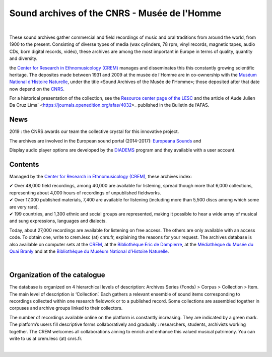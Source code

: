 ==============================================
Sound archives of the CNRS - Musée de l'Homme
==============================================

|

These sound archives gather commercial and field recordings of music and oral traditions from around the world, from 1900 to the present.  Consisting of diverse types of media (wax cylinders, 78 rpm, vinyl records, magnetic tapes, audio CDs, born digital records, vidéo), these archives are among the most important in Europe in terms of quality, quantity and diversity.

the `Center for Research in Ethnomusicology (CREM) <https://lesc-cnrs.fr/fr/laboratoire/lesc-crem>`_ manages and disseminates this this constantly growing scientific heritage. The deposites made between 1931 and 2009 at the musée de l'Homme are in co-ownership with the `Muséum National d'Histoire Naturelle <https://www.mnhn.fr>`_, under the title «Sound Archives of the Musée de l'Homme»; those deposited after that date now depend on the `CNRS <http://www.cnrs.fr/inshs/>`_.

For a historical presentation of the collection, see the `Resource center page of the LESC <https://lesc-cnrs.fr/fr/laboratoire/lesc-crem>`_ and the article of Aude Julien Da Cruz Lima` <https://journals.openedition.org/afas/4032>_ published in the Bulletin de l’AFAS.

News
-----

2019 : the CNRS awards our team the collective crystal for this innovative project.

The archives are involved in the European sound portal (2014-2017): `Europeana Sounds <http://www.europeanasounds.eu>`_ and

Display audio player options are developed by the `DIADEMS <https://www.irit.fr/SAMOVA/site/projects/previous/diadems/>`_ program and they available with a user account.

Contents
--------

.. image:: /pages/home_img.jpg
   :align: left

Managed by the `Center for Research in Ethnomusicology (CREM) <https://lesc-cnrs.fr/fr/laboratoire/lesc-crem>`_, these archives index:

| ✔ Over 48,000 field recordings, among 40,000 are available for listening, spread though more that 6,000 collections, representing about 4,000 hours of recordings of unpublished fieldworks.


| ✔ Over 17,000 published materials, 7,400 are available for listening (including more than 5,500 discs among which some are very rare).


| ✔ 199 countries, and 1,300 ethnic and social groups are represented, making it possible to hear a wide array of musical and sung expressions, languages and dialects.


Today, about 27,000 recordings are available for listening on free access. The others are only available with an access code. To obtain one, write to crem.lesc (at) cnrs.fr, explaining the reasons for your request. The archives database is also available on computer sets at the `CREM <https://lesc-cnrs.fr/fr/laboratoire/lesc-crem>`_, at the `Bibliothèque Eric de Dampierre <http://lesc-cnrs.fr/en/bibliotheque-eric-de-dampierre>`_, at the `Médiathèque du Musée du Quai Branly <http://www.quaibranly.fr/fr/enseignement/la-mediatheque.html>`_ and at the `Bibliothèque du Muséum National d’Histoire Naturelle <http://bibliotheques.mnhn.fr/>`_.

|

Organization of the catalogue
-----------------------------

The database is organized on 4 hierarchical levels of description: Archives Series (Fonds) > Corpus > Collection > Item. The main level of description is ‘Collection’. Each gathers a relevant ensemble of sound items corresponding to recordings collected within one research fieldwork or to a published record. Some collections are assembled together in corpuses and archive groups linked to their collectors. 

The number of recordings available online on the platform is constantly increasing. They are indicated by a green mark. The platform’s users fill descriptive forms collaboratively and gradually : researchers, students, archivists working together. The CREM welcomes all collaborations aiming to enrich and enhance this valued musical patrimony. You can write to us at crem.lesc (at) cnrs.fr.

|
